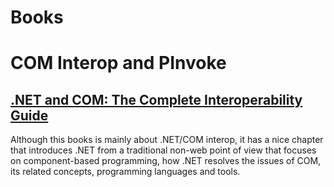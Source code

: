 * Books

* COM Interop and PInvoke

** [[https://www.worldcat.org/title/net-and-com/oclc/1027152755&referer=brief_results][.NET and COM: The Complete Interoperability Guide]]

Although this books is mainly about .NET/COM interop, it has a nice chapter that introduces .NET from a traditional non-web point of view
that focuses on component-based programming, how .NET resolves the issues of COM, its related concepts, programming languages and tools.
